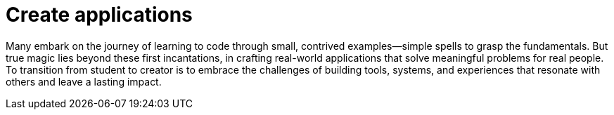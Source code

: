 = Create applications

Many embark on the journey of learning to code through small, contrived examples—simple spells to grasp the fundamentals. But true magic lies beyond these first incantations, in crafting real-world applications that solve meaningful problems for real people. To transition from student to creator is to embrace the challenges of building tools, systems, and experiences that resonate with others and leave a lasting impact.

